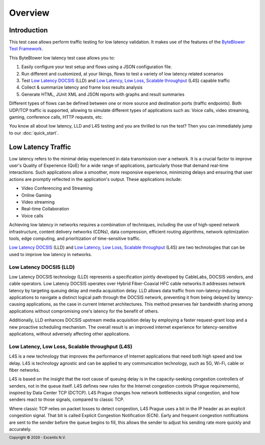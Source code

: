 ********
Overview
********

Introduction
============

This test case allows perform traffic testing for low latency validation.
It makes use of the features of the `ByteBlower Test Framework`_.

.. grid:: 1
   :gutter: 2

   .. grid-item-card:: User experience testing
      :img-bottom: images/l4s_graph_over_time.png
      :img-alt: User experience testing
      :text-align: center

      Analysis of the impact for the end user.

.. _ByteBlower Test Framework: https://pypi.org/project/byteblower-test-framework/
.. _Low Latency DOCSIS: https://www.cablelabs.com/technologies/low-latency-docsis
.. _Low Latency, Low Loss, Scalable throughput: https://www.rfc-editor.org/rfc/rfc9330.html

.. footer::
   Copyright |copy| |year| - Excentis N.V.

.. |copy| unicode:: U+00A9 .. copyright sign
.. |year| date:: %Y

This ByteBlower low latency test case allows you to:

#. Easily configure your test setup and flows using a JSON configuration file.
#. Run different and customized, at your likings, flows to test a variety of
   low latency related scenarios
#. Test `Low Latency DOCSIS`_ (LLD) and
   `Low Latency, Low Loss, Scalable throughput`_ (L4S) capable traffic
#. Collect & summarize latency and frame loss results analysis
#. Generate HTML, JUnit XML and JSON reports with graphs and result summaries

Different types of flows can be defined between one or more source
and destination ports (traffic endpoints). Both UDP/TCP traffic is supported,
allowing to simulate different types of applications such as: Voice calls,
video streaming, gaming, conference calls, HTTP requests, etc.

You know all about low latency, LLD and L4S testing and you are thrilled
to run the test? Then you can immediately jump to our :doc:`quick_start`.

Low Latency Traffic
===================

Low latency refers to the minimal delay experienced in data transmission
over a network. It is a crucial factor to improve user's Quality of
Experience (QoE) for a wide range of applications, particularly those that
demand real-time interactions. Such applications allow a smoother, more
responsive experience, minimizing delays and ensuring that user actions are
promptly reflected in the application's output. These applications include:

- Video Conferencing and Streaming
- Online Gaming
- Video streaming
- Real-time Collaboration
- Voice calls

Achieving low latency in networks requires a combination of techniques,
including the use of high-speed network infrastructure, content delivery
networks (CDNs), data compression, efficient routing algorithms, network
optimization tools, edge computing, and prioritization of time-sensitive
traffic.

`Low Latency DOCSIS`_ (LLD) and `Low Latency, Low Loss, Scalable throughput`_
(L4S) are two technologies that can be used to improve low latency in
networks.

Low Latency DOCSIS (LLD)
------------------------

Low Latency DOCSIS technology (LLD) represents a specification jointly
developed by CableLabs, DOCSIS vendors, and cable operators. Low Latency
DOCSIS operates over Hybrid Fiber-Coaxial HFC cable networks.It addresses
network latency by targeting queuing delay and media acquisition delay.
LLD allows data traffic from non-latency-inducing applications to navigate a
distinct logical path through the DOCSIS network, preventing it from being
delayed by latency-causing applications, as the case in current Internet
architectures. This method preserves fair bandwidth sharing among applications
without compromising one's latency for the benefit of others.

Additionally, LLD enhances DOCSIS upstream media acquisition
delay by employing a faster request-grant loop and a new proactive scheduling
mechanism. The overall result is an improved internet experience for
latency-sensitive applications, without adversely affecting other applications.

Low Latency, Low Loss, Scalable throughput (L4S)
------------------------------------------------

L4S is a new technology that improves the performance of Internet applications
that need both high speed and low delay. L4S is technology agnostic and can be
applied to any communication technology, such as 5G, Wi-Fi, cable or fiber
networks.

L4S is based on the insight that the root cause of queuing delay is in the
capacity-seeking congestion controllers of senders, not in the queue itself.
L4S defines new rules for the Internet congestion controls (Prague
requirements), inspired by Data Center TCP (DCTCP). L4S Prague changes how
network bottlenecks signal congestion, and how senders react to those signals,
compared to classic TCP.

Where classic TCP relies on packet losses to detect congestion, L4S Prague
uses a bit in the IP header as an explicit congestion signal. That bit is
called Explicit Congestion Notification (ECN). Early and frequent congestion
notifications are sent to the sender before the queue begins to fill, this
allows the sender to adjust his sending rate more quickly and accurately.
